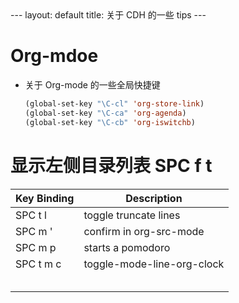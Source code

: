 #+HTML: ---
#+HTML: layout: default
#+HTML: title: 关于 CDH 的一些 tips
#+HTML: ---


* Org-mdoe
+ 关于 Org-mode 的一些全局快捷键
  #+BEGIN_SRC emacs-lisp
    (global-set-key "\C-cl" 'org-store-link)
    (global-set-key "\C-ca" 'org-agenda)
    (global-set-key "\C-cb" 'org-iswitchb)
  #+END_SRC


* 显示左侧目录列表 SPC f t  

| Key Binding	 | Description                |
|---------------+----------------------------|
| SPC t l       | toggle truncate lines      |
| SPC m '       | confirm in org-src-mode    |
| SPC m p       | starts a pomodoro          |
| SPC t m c     | toggle-mode-line-org-clock |
|               |                            |
|               |                            |
|               |                            |
|               |                            |
|               |                            |







